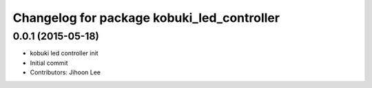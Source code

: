^^^^^^^^^^^^^^^^^^^^^^^^^^^^^^^^^^^^^^^^^^^
Changelog for package kobuki_led_controller
^^^^^^^^^^^^^^^^^^^^^^^^^^^^^^^^^^^^^^^^^^^

0.0.1 (2015-05-18)
------------------
* kobuki led controller init
* Initial commit
* Contributors: Jihoon Lee
